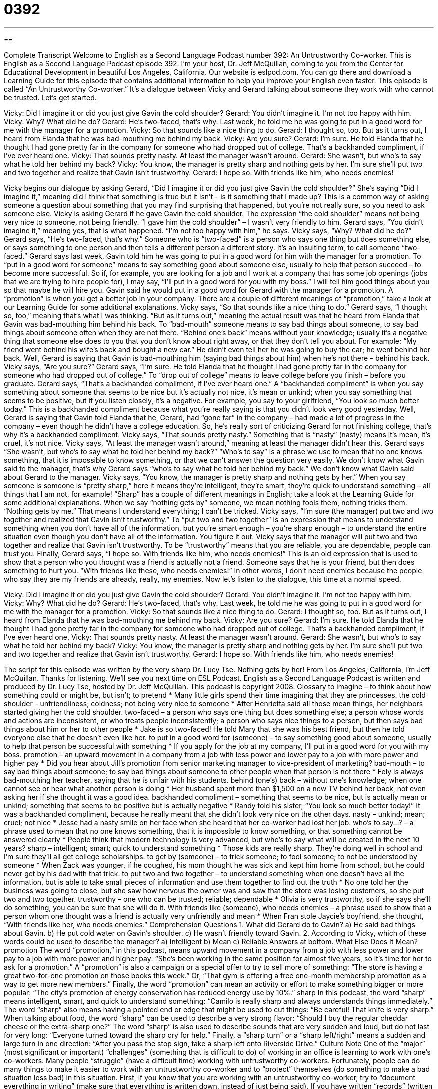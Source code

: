 = 0392
:toc: left
:toclevels: 3
:sectnums:
:stylesheet: ../../../myAdocCss.css

'''

== 

Complete Transcript
Welcome to English as a Second Language Podcast number 392: An Untrustworthy Co-worker.
This is English as a Second Language Podcast episode 392. I’m your host, Dr. Jeff McQuillan, coming to you from the Center for Educational Development in beautiful Los Angeles, California.
Our website is eslpod.com. You can go there and download a Learning Guide for this episode that contains additional information to help you improve your English even faster.
This episode is called “An Untrustworthy Co-worker.” It’s a dialogue between Vicky and Gerard talking about someone they work with who cannot be trusted. Let’s get started.
[start of dialogue]
Vicky: Did I imagine it or did you just give Gavin the cold shoulder?
Gerard: You didn’t imagine it. I’m not too happy with him.
Vicky: Why? What did he do?
Gerard: He’s two-faced, that’s why. Last week, he told me he was going to put in a good word for me with the manager for a promotion.
Vicky: So that sounds like a nice thing to do.
Gerard: I thought so, too. But as it turns out, I heard from Elanda that he was bad-mouthing me behind my back.
Vicky: Are you sure?
Gerard: I’m sure. He told Elanda that he thought I had gone pretty far in the company for someone who had dropped out of college. That’s a backhanded compliment, if I’ve ever heard one.
Vicky: That sounds pretty nasty. At least the manager wasn’t around.
Gerard: She wasn’t, but who’s to say what he told her behind my back?
Vicky: You know, the manager is pretty sharp and nothing gets by her. I’m sure she’ll put two and two together and realize that Gavin isn’t trustworthy.
Gerard: I hope so. With friends like him, who needs enemies!
[end of dialogue]
Vicky begins our dialogue by asking Gerard, “Did I imagine it or did you just give Gavin the cold shoulder?” She’s saying “Did I imagine it,” meaning did I think that something is true but it isn’t – is it something that I made up? This is a common way of asking someone a question about something that you may find surprising that happened, but you’re not really sure, so you need to ask someone else. Vicky is asking Gerard if he gave Gavin the cold shoulder. The expression “the cold shoulder” means not being very nice to someone, not being friendly. “I gave him the cold shoulder” – I wasn’t very friendly to him.
Gerard says, “You didn’t imagine it,” meaning yes, that is what happened. “I’m not too happy with him,” he says. Vicky says, “Why? What did he do?” Gerard says, “He’s two-faced, that’s why.” Someone who is “two-faced” is a person who says one thing but does something else, or says something to one person and then tells a different person a different story. It’s an insulting term, to call someone “two-faced.” Gerard says last week, Gavin told him he was going to put in a good word for him with the manager for a promotion. To “put in a good word for someone” means to say something good about someone else, usually to help that person succeed – to become more successful. So if, for example, you are looking for a job and I work at a company that has some job openings (jobs that we are trying to hire people for), I may say, “I’ll put in a good word for you with my boss.” I will tell him good things about you so that maybe he will hire you. Gavin said he would put in a good word for Gerard with the manager for a promotion. A “promotion” is when you get a better job in your company. There are a couple of different meanings of “promotion,” take a look at our Learning Guide for some additional explanations.
Vicky says, “So that sounds like a nice thing to do.” Gerard says, “I thought so, too,” meaning that’s what I was thinking. “But as it turns out,” meaning the actual result was that he heard from Elanda that Gavin was bad-mouthing him behind his back. To “bad-mouth” someone means to say bad things about someone, to say bad things about someone often when they are not there. “Behind one’s back” means without your knowledge; usually it’s a negative thing that someone else does to you that you don’t know about right away, or that they don’t tell you about. For example: “My friend went behind his wife’s back and bought a new car.” He didn’t even tell her he was going to buy the car; he went behind her back. Well, Gerard is saying that Gavin is bad-mouthing him (saying bad things about him) when he’s not there – behind his back.
Vicky says, “Are you sure?” Gerard says, “I’m sure. He told Elanda that he thought I had gone pretty far in the company for someone who had dropped out of college.” To “drop out of college” means to leave college before you finish – before you graduate. Gerard says, “That’s a backhanded compliment, if I’ve ever heard one.” A “backhanded compliment” is when you say something about someone that seems to be nice but it’s actually not nice, it’s mean or unkind; when you say something that seems to be positive, but if you listen closely, it’s a negative. For example, you say to your girlfriend, “You look so much better today.” This is a backhanded compliment because what you’re really saying is that you didn’t look very good yesterday. Well, Gerard is saying that Gavin told Elanda that he, Gerard, had “gone far” in the company – had made a lot of progress in the company – even though he didn’t have a college education. So, he’s really sort of criticizing Gerard for not finishing college, that’s why it’s a backhanded compliment.
Vicky says, “That sounds pretty nasty.” Something that is “nasty” (nasty) means it’s mean, it’s cruel, it’s not nice. Vicky says, “At least the manager wasn’t around,” meaning at least the manager didn’t hear this. Gerard says “She wasn’t, but who’s to say what he told her behind my back?” “Who’s to say” is a phrase we use to mean that no one knows something, that it is impossible to know something, or that we can’t answer the question very easily. We don’t know what Gavin said to the manager, that’s why Gerard says “who’s to say what he told her behind my back.” We don’t know what Gavin said about Gerard to the manager.
Vicky says, “You know, the manager is pretty sharp and nothing gets by her.” When you say someone is someone is “pretty sharp,” here it means they’re intelligent, they’re smart, they’re quick to understand something – all things that I am not, for example! “Sharp” has a couple of different meanings in English; take a look at the Learning Guide for some additional explanations. When we say “nothing gets by” someone, we mean nothing fools them, nothing tricks them. “Nothing gets by me.” That means I understand everything; I can’t be tricked.
Vicky says, “I’m sure (the manager) put two and two together and realized that Gavin isn’t trustworthy.” To “put two and two together” is an expression that means to understand something when you don’t have all of the information, but you’re smart enough – you’re sharp enough – to understand the entire situation even though you don’t have all of the information. You figure it out. Vicky says that the manager will put two and two together and realize that Gavin isn’t trustworthy. To be “trustworthy” means that you are reliable, you are dependable, people can trust you.
Finally, Gerard says, “I hope so. With friends like him, who needs enemies!” This is an old expression that is used to show that a person who you thought was a friend is actually not a friend. Someone says that he is your friend, but then does something to hurt you. “With friends like these, who needs enemies!” In other words, I don’t need enemies because the people who say they are my friends are already, really, my enemies.
Now let’s listen to the dialogue, this time at a normal speed.
[start of dialogue]
Vicky: Did I imagine it or did you just give Gavin the cold shoulder?
Gerard: You didn’t imagine it. I’m not too happy with him.
Vicky: Why? What did he do?
Gerard: He’s two-faced, that’s why. Last week, he told me he was going to put in a good word for me with the manager for a promotion.
Vicky: So that sounds like a nice thing to do.
Gerard: I thought so, too. But as it turns out, I heard from Elanda that he was bad-mouthing me behind my back.
Vicky: Are you sure?
Gerard: I’m sure. He told Elanda that he thought I had gone pretty far in the company for someone who had dropped out of college. That’s a backhanded compliment, if I’ve ever heard one.
Vicky: That sounds pretty nasty. At least the manager wasn’t around.
Gerard: She wasn’t, but who’s to say what he told her behind my back?
Vicky: You know, the manager is pretty sharp and nothing gets by her. I’m sure she’ll put two and two together and realize that Gavin isn’t trustworthy.
Gerard: I hope so. With friends like him, who needs enemies!
[end of dialogue]
The script for this episode was written by the very sharp Dr. Lucy Tse. Nothing gets by her!
From Los Angeles, California, I’m Jeff McQuillan. Thanks for listening. We’ll see you next time on ESL Podcast.
English as a Second Language Podcast is written and produced by Dr. Lucy Tse, hosted by Dr. Jeff McQuillan. This podcast is copyright 2008.
Glossary
to imagine – to think about how something could or might be, but isn’t; to pretend
* Many little girls spend their time imagining that they are princesses.
the cold shoulder – unfriendliness; coldness; not being very nice to someone
* After Henrietta said all those mean things, her neighbors started giving her the cold shoulder.
two-faced – a person who says one thing but does something else; a person whose words and actions are inconsistent, or who treats people inconsistently; a person who says nice things to a person, but then says bad things about him or her to other people
* Jake is so two-faced! He told Mary that she was his best friend, but then he told everyone else that he doesn’t even like her.
to put in a good word for (someone) – to say something good about someone, usually to help that person be successful with something
* If you apply for the job at my company, I’ll put in a good word for you with my boss.
promotion – an upward movement in a company from a job with less power and lower pay to a job with more power and higher pay
* Did you hear about Jill’s promotion from senior marketing manager to vice-president of marketing?
bad-mouth – to say bad things about someone; to say bad things about someone to other people when that person is not there
* Fely is always bad-mouthing her teacher, saying that he is unfair with his students.
behind (one’s) back – without one’s knowledge; when one cannot see or hear what another person is doing
* Her husband spent more than $1,500 on a new TV behind her back, not even asking her if she thought it was a good idea.
backhanded compliment – something that seems to be nice, but is actually mean or unkind; something that seems to be positive but is actually negative
* Randy told his sister, “You look so much better today!” It was a backhanded compliment, because he really meant that she didn’t look very nice on the other days.
nasty – unkind; mean; cruel; not nice
* Jesse had a nasty smile on her face when she heard that her co-worker had lost her job.
who’s to say…? – a phrase used to mean that no one knows something, that it is impossible to know something, or that something cannot be answered clearly
* People think that modern technology is very advanced, but who’s to say what will be created in the next 10 years?
sharp – intelligent; smart; quick to understand something
* Those kids are really sharp. They’re doing well in school and I’m sure they’ll all get college scholarships.
to get by (someone) – to trick someone; to fool someone; to not be understood by someone
* When Zack was younger, if he coughed, his mom thought he was sick and kept him home from school, but he could never get by his dad with that trick.
to put two and two together – to understand something when one doesn’t have all the information, but is able to take small pieces of information and use them together to find out the truth
* No one told her the business was going to close, but she saw how nervous the owner was and saw that the store was losing customers, so she put two and two together.
trustworthy – one who can be trusted; reliable; dependable
* Olivia is very trustworthy, so if she says she’ll do something, you can be sure that she will do it.
With friends like (someone), who needs enemies – a phrase used to show that a person whom one thought was a friend is actually very unfriendly and mean
* When Fran stole Jaycie’s boyfriend, she thought, “With friends like her, who needs enemies.”
Comprehension Questions
1. What did Gerard do to Gavin?
a) He said bad things about Gavin.
b) He put cold water on Gavin’s shoulder.
c) He wasn’t friendly toward Gavin.
2. According to Vicky, which of these words could be used to describe the manager?
a) Intelligent
b) Mean
c) Reliable
Answers at bottom.
What Else Does It Mean?
promotion
The word “promotion,” in this podcast, means upward movement in a company from a job with less power and lower pay to a job with more power and higher pay: “She’s been working in the same position for almost five years, so it’s time for her to ask for a promotion.” A “promotion” is also a campaign or a special offer to try to sell more of something: “The store is having a great two-for-one promotion on those books this week.” Or, “That gym is offering a free one-month membership promotion as a way to get more new members.” Finally, the word “promotion” can mean an activity or effort to make something bigger or more popular: “The city’s promotion of energy conservation has reduced energy use by 10%.”
sharp
In this podcast, the word “sharp” means intelligent, smart, and quick to understand something: “Camilo is really sharp and always understands things immediately.” The word “sharp” also means having a pointed end or edge that might be used to cut things: “Be careful! That knife is very sharp.” When talking about food, the word “sharp” can be used to describe a very strong flavor: “Should I buy the regular cheddar cheese or the extra-sharp one?” The word “sharp” is also used to describe sounds that are very sudden and loud, but do not last for very long: “Everyone turned toward the sharp cry for help.” Finally, a “sharp turn” or a “sharp left/right” means a sudden and large turn in one direction: “After you pass the stop sign, take a sharp left onto Riverside Drive.”
Culture Note
One of the “major” (most significant or important) “challenges” (something that is difficult to do) of working in an office is learning to work with one’s co-workers. Many people “struggle” (have a difficult time) working with untrustworthy co-workers. Fortunately, people can do many things to make it easier to work with an untrustworthy co-worker and to “protect” themselves (do something to make a bad situation less bad) in this situation.
First, if you know that you are working with an untrustworthy co-worker, try to “document everything in writing” (make sure that everything is written down, instead of just being said). If you have written “records” (written documents) about projects and responsibilities, then you’re protecting yourself, because the untrustworthy co-worker cannot say that he or she didn’t know about something. You can prove that he or she saw the written document.
If your untrustworthy co-worker “has access” (can get or see) to your work documents, make sure that you keep another copy. That way, if the untrustworthy co-worker makes changes or says that the document is his or her own work, you can pull out your own copy of the document to show the truth. Protect your own documents by locking your desk and using passwords for electronic files.
Never share information about your personal life with an untrustworthy co-worker. He or she might use it to “embarrass” you (make you feel uncomfortable) or to make you seem unprofessional later. Instead, make sure that your conversations with the untrustworthy co-worker are professional and “succinct” (short), without any unnecessary information.
When you do all these things, working with an untrustworthy co-worker is still unpleasant, but your job will be more “secure” (safer).
Comprehension Answers
1 - c
2 - a